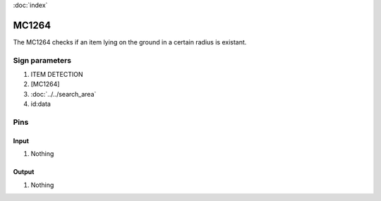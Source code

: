 :doc:`index`

======
MC1264
======

The MC1264 checks if an item lying on the ground in a certain radius is existant. 

Sign parameters
===============

#. ITEM DETECTION
#. [MC1264]
#. :doc:`../../search_area`
#. id:data

Pins
====

Input
-----

#. Nothing

Output
------

#. Nothing


